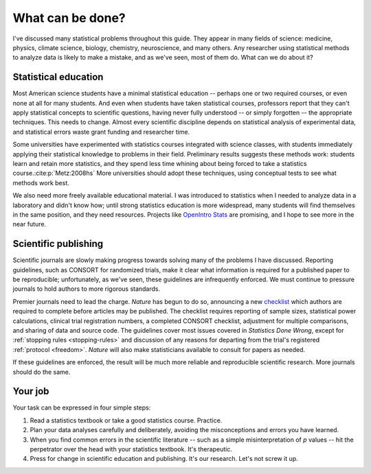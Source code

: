 .. _what-next:

*****************
What can be done?
*****************

I've discussed many statistical problems throughout this guide. They appear in
many fields of science: medicine, physics, climate science, biology, chemistry,
neuroscience, and many others. Any researcher using statistical methods to
analyze data is likely to make a mistake, and as we've seen, most of them
do. What can we do about it?

Statistical education
---------------------

Most American science students have a minimal statistical education -- perhaps
one or two required courses, or even none at all for many students. And even
when students have taken statistical courses, professors report that they can't
apply statistical concepts to scientific questions, having never fully
understood -- or simply forgotten -- the appropriate techniques. This needs to
change. Almost every scientific discipline depends on statistical analysis of
experimental data, and statistical errors waste grant funding and researcher
time.

Some universities have experimented with statistics courses integrated with
science classes, with students immediately applying their statistical knowledge
to problems in their field. Preliminary results suggests these methods work:
students learn and retain more statistics, and they spend less time whining
about being forced to take a statistics course.\ :cite:p:`Metz:2008hs` More
universities should adopt these techniques, using conceptual tests to see what
methods work best.

We also need more freely available educational material. I was introduced to
statistics when I needed to analyze data in a laboratory and didn't know how;
until strong statistics education is more widespread, many students will find
themselves in the same position, and they need resources. Projects like
`OpenIntro Stats <http://www.openintro.org/stat/textbook.php>`__ are promising,
and I hope to see more in the near future. 

Scientific publishing
---------------------

Scientific journals are slowly making progress towards solving many of the
problems I have discussed. Reporting guidelines, such as CONSORT for randomized
trials, make it clear what information is required for a published paper to be
reproducible; unfortunately, as we've seen, these guidelines are infrequently
enforced. We must continue to pressure journals to hold authors to more rigorous
standards.

Premier journals need to lead the charge. *Nature* has begun to do so,
announcing a new `checklist
<http://www.nature.com/authors/policies/checklist.pdf>`__ which authors are
required to complete before articles may be published. The checklist requires
reporting of sample sizes, statistical power calculations, clinical trial
registration numbers, a completed CONSORT checklist, adjustment for multiple
comparisons, and sharing of data and source code. The guidelines cover most
issues covered in *Statistics Done Wrong*, except for :ref:`stopping rules
<stopping-rules>` and discussion of any reasons for departing from the trial's
registered :ref:`protocol <freedom>`. *Nature* will also make statisticians
available to consult for papers as needed.

If these guidelines are enforced, the result will be much more reliable and
reproducible scientific research. More journals should do the same.

Your job
--------

Your task can be expressed in four simple steps:

1. Read a statistics textbook or take a good statistics course. Practice.
2. Plan your data analyses carefully and deliberately, avoiding the
   misconceptions and errors you have learned.
3. When you find common errors in the scientific literature -- such as a simple
   misinterpretation of *p* values -- hit the perpetrator over the head with your
   statistics textbook. It's therapeutic.
4. Press for change in scientific education and publishing. It's our
   research. Let's not screw it up.

